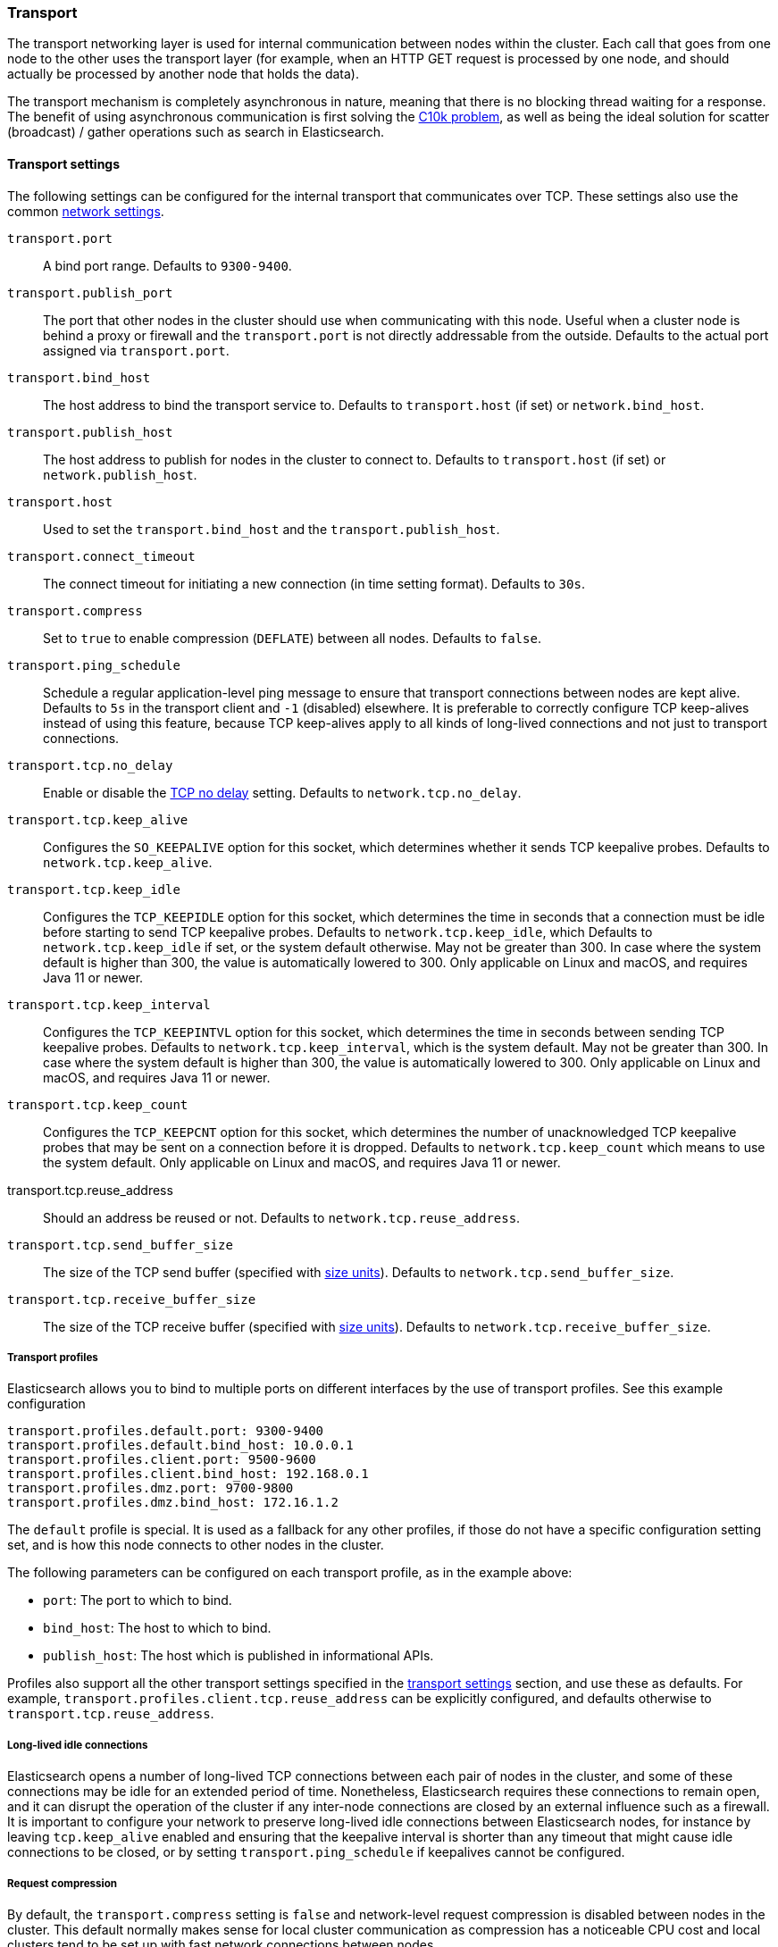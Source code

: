 [[modules-transport]]
=== Transport

The transport networking layer is used for internal communication between nodes
within the cluster. Each call that goes from one node to the other uses
the transport layer (for example, when an HTTP GET request is processed
by one node, and should actually be processed by another node that holds
the data).

The transport mechanism is completely asynchronous in nature, meaning
that there is no blocking thread waiting for a response. The benefit of
using asynchronous communication is first solving the
http://en.wikipedia.org/wiki/C10k_problem[C10k problem], as well as
being the ideal solution for scatter (broadcast) / gather operations such
as search in Elasticsearch.

[[transport-settings]]
==== Transport settings

The following settings can be configured for the internal transport that
communicates over TCP. These settings also use the common
<<modules-network,network settings>>.

`transport.port`::
A bind port range. Defaults to `9300-9400`.

`transport.publish_port`::
The port that other nodes in the cluster
should use when communicating with this node. Useful when a cluster node
is behind a proxy or firewall and the `transport.port` is not directly
addressable from the outside. Defaults to the actual port assigned via
`transport.port`.

`transport.bind_host`::
The host address to bind the transport service to. Defaults to
`transport.host` (if set) or `network.bind_host`.

`transport.publish_host`::
The host address to publish for nodes in the cluster to connect to.
Defaults to `transport.host` (if set) or `network.publish_host`.

`transport.host`::
Used to set the `transport.bind_host` and the `transport.publish_host`.

`transport.connect_timeout`::
The connect timeout for initiating a new connection (in
time setting format). Defaults to `30s`.

`transport.compress`::
Set to `true` to enable compression (`DEFLATE`) between
all nodes. Defaults to `false`.

`transport.ping_schedule`::
Schedule a regular application-level ping message
to ensure that transport connections between nodes are kept alive. Defaults to
`5s` in the transport client and `-1` (disabled) elsewhere. It is preferable
to correctly configure TCP keep-alives instead of using this feature, because
TCP keep-alives apply to all kinds of long-lived connections and not just to
transport connections.

`transport.tcp.no_delay`::
Enable or disable the https://en.wikipedia.org/wiki/Nagle%27s_algorithm[TCP no delay]
setting. Defaults to `network.tcp.no_delay`.

`transport.tcp.keep_alive`::
Configures the `SO_KEEPALIVE` option for this socket, which
determines whether it sends TCP keepalive probes.
Defaults to `network.tcp.keep_alive`.

`transport.tcp.keep_idle`::
Configures the `TCP_KEEPIDLE` option for this socket, which
determines the time in seconds that a connection must be idle before
starting to send TCP keepalive probes. Defaults to `network.tcp.keep_idle`, which
Defaults to `network.tcp.keep_idle` if set, or the system default otherwise.
May not be greater than 300. In case where the system default
is higher than 300, the value is automatically lowered to 300. Only applicable on
Linux and macOS, and requires Java 11 or newer.

`transport.tcp.keep_interval`::
Configures the `TCP_KEEPINTVL` option for this socket,
which determines the time in seconds between sending TCP keepalive probes.
Defaults to `network.tcp.keep_interval`, which is the system default.
May not be greater than 300. In case where the system default is higher than 300,
the value is automatically lowered to 300. Only applicable on Linux and macOS,
and requires Java 11 or newer.

`transport.tcp.keep_count`::
Configures the `TCP_KEEPCNT` option for this socket, which
determines the number of unacknowledged TCP keepalive probes that may be
sent on a connection before it is dropped. Defaults to `network.tcp.keep_count`
which means to use the system default. Only applicable on Linux and macOS, and
requires Java 11 or newer.

transport.tcp.reuse_address::
Should an address be reused or not. Defaults to `network.tcp.reuse_address`.

`transport.tcp.send_buffer_size`::
The size of the TCP send buffer (specified with <<size-units,size units>>).
Defaults to `network.tcp.send_buffer_size`.

`transport.tcp.receive_buffer_size`::
The size of the TCP receive buffer (specified with <<size-units,size units>>).
Defaults to `network.tcp.receive_buffer_size`.

[[transport-profiles]]
===== Transport profiles

Elasticsearch allows you to bind to multiple ports on different interfaces by
the use of transport profiles. See this example configuration

[source,yaml]
--------------
transport.profiles.default.port: 9300-9400
transport.profiles.default.bind_host: 10.0.0.1
transport.profiles.client.port: 9500-9600
transport.profiles.client.bind_host: 192.168.0.1
transport.profiles.dmz.port: 9700-9800
transport.profiles.dmz.bind_host: 172.16.1.2
--------------

The `default` profile is special. It is used as a fallback for any other
profiles, if those do not have a specific configuration setting set, and is how
this node connects to other nodes in the cluster.

The following parameters can be configured on each transport profile, as in the
example above:

* `port`: The port to which to bind.
* `bind_host`: The host to which to bind.
* `publish_host`: The host which is published in informational APIs.

Profiles also support all the other transport settings specified in the
<<transport-settings,transport settings>> section, and use these as defaults.
For example, `transport.profiles.client.tcp.reuse_address` can be explicitly
configured, and defaults otherwise to `transport.tcp.reuse_address`.

[[long-lived-connections]]
===== Long-lived idle connections

Elasticsearch opens a number of long-lived TCP connections between each pair of
nodes in the cluster, and some of these connections may be idle for an extended
period of time. Nonetheless, Elasticsearch requires these connections to remain
open, and it can disrupt the operation of the cluster if any inter-node
connections are closed by an external influence such as a firewall. It is
important to configure your network to preserve long-lived idle connections
between Elasticsearch nodes, for instance by leaving `tcp.keep_alive` enabled
and ensuring that the keepalive interval is shorter than any timeout that might
cause idle connections to be closed, or by setting `transport.ping_schedule` if
keepalives cannot be configured.


[[request-compression]]
===== Request compression

By default, the `transport.compress` setting is `false` and network-level
request compression is disabled between nodes in the cluster. This default
normally makes sense for local cluster communication as compression has a
noticeable CPU cost and local clusters tend to be set up with fast network
connections between nodes.

The `transport.compress` setting always configures local cluster request
compression and is the fallback setting for remote cluster request compression.
If you want to configure remote request compression differently than local
request compression, you can set it on a per-remote cluster basis using the
<<remote-cluster-settings,`cluster.remote.${cluster_alias}.transport.compress` setting>>.


[[response-compression]]
===== Response compression

The compression settings do not configure compression for responses. {es} will
compress a response if the inbound request was compressed--even when compression
is not enabled. Similarly, {es} will not compress a response if the inbound
request was uncompressed--even when compression is enabled.


[[transport-tracer]]
==== Transport tracer

The transport layer has a dedicated tracer logger which, when activated, logs incoming and out going requests. The log can be dynamically activated
by setting the level of the `org.elasticsearch.transport.TransportService.tracer` logger to `TRACE`:

[source,console]
--------------------------------------------------
PUT _cluster/settings
{
   "transient" : {
      "logger.org.elasticsearch.transport.TransportService.tracer" : "TRACE"
   }
}
--------------------------------------------------

You can also control which actions will be traced, using a set of include and exclude wildcard patterns. By default every request will be traced
except for fault detection pings:

[source,console]
--------------------------------------------------
PUT _cluster/settings
{
   "transient" : {
      "transport.tracer.include" : "*",
      "transport.tracer.exclude" : "internal:coordination/fault_detection/*"
   }
}
--------------------------------------------------
